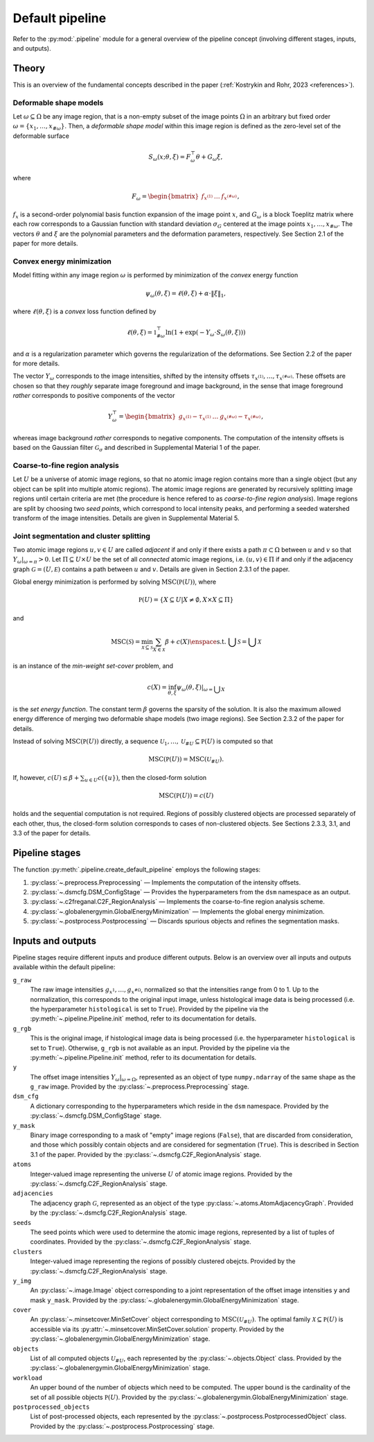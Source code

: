 .. _pipeline:

Default pipeline
================

Refer to the :py:mod:`.pipeline` module for a general overview of the pipeline concept (involving different stages, inputs, and outputs).

.. _pipeline_theory:

Theory
------

This is an overview of the fundamental concepts described in the paper (:ref:`Kostrykin and Rohr, 2023 <references>`).

.. _pipeline_theory_dsm:

Deformable shape models
^^^^^^^^^^^^^^^^^^^^^^^

Let :math:`\omega \subseteq \Omega` be any image region, that is a non-empty subset of the image points :math:`\Omega` in an arbitrary but fixed order :math:`\omega = \left\{ x_1, \dots, x_{\#\omega} \right\}`. Then, a
*deformable shape model* within this image region is defined as the zero-level set of the deformable surface

.. math:: S_\omega(x; \theta, \xi) = F_\omega^\top \theta + G_\omega \xi,

where

.. math:: F_\omega = \begin{bmatrix} f_{x^{(1)}} & \dots & f_{x^{(\#\omega)}} \end{bmatrix},

:math:`f_x` is a second-order polynomial basis function expansion of the image point :math:`x`, and :math:`G_\omega` is a block Toeplitz matrix where each row corresponds to a Gaussian function with standard deviation :math:`\sigma_G` centered at the image points :math:`x_1, \dots, x_{\#\omega}`. The vectors :math:`\theta` and :math:`\xi` are the polynomial parameters and the deformation parameters, respectively. See Section 2.1 of the paper for more details.

.. _pipeline_theory_cvxprog:

Convex energy minimization
^^^^^^^^^^^^^^^^^^^^^^^^^^

Model fitting within any image region :math:`\omega` is performed by minimization of the *convex* energy function

.. math:: \psi_\omega(\theta, \xi) = \ell(\theta, \xi) + \alpha \cdot \|\xi\|_1,

where :math:`\ell(\theta, \xi)` is a *convex* loss function defined by

.. math:: \ell(\theta, \xi) = \mathbb 1^\top_{\#\omega} \ln(1 + \exp(-Y_\omega \cdot S_\omega(\theta, \xi)))

and :math:`\alpha` is a regularization parameter which governs the regularization of the deformations. See Section 2.2 of the paper for more details.

The vector :math:`Y_\omega` corresponds to the image intensities, shifted by the intensity offsets :math:`\tau_{x^{(1)}}, \dots, \tau_{x^{(\#\omega)}}`. These offsets are chosen so that they *roughly* separate image foreground and image background, in the sense that image foreground *rather* corresponds to positive components of the vector

.. math:: Y_\omega^\top = \begin{bmatrix} g_{x^{(1)}} - \tau_{x^{(1)}} & \dots & g_{x^{(\#\omega)}} - \tau_{x^{(\#\omega)}} \end{bmatrix},

whereas image background *rather* corresponds to negative components. The computation of the intensity offsets is based on the Gaussian filter :math:`\mathcal G_\sigma` and described in Supplemental Material 1 of the paper.

.. _pipeline_theory_c2freganal:

Coarse-to-fine region analysis
^^^^^^^^^^^^^^^^^^^^^^^^^^^^^^

Let :math:`U` be a universe of atomic image regions, so that no atomic image region contains more than a single object (but any object can be split into multiple atomic regions). The atomic image regions are generated by recursively splitting image regions until certain criteria are met (the procedure is hence refered to as *coarse-to-fine region analysis*). Image regions are split by choosing two *seed points*, which correspond to local intensity peaks, and performing a seeded watershed transform of the image intensities. Details are given in Supplemental Material 5.

.. _pipeline_theory_jointsegandclustersplit:

Joint segmentation and cluster splitting
^^^^^^^^^^^^^^^^^^^^^^^^^^^^^^^^^^^^^^^^

Two atomic image regions :math:`u,v \in U` are called *adjacent* if and only if there exists a path :math:`\pi \subset \Omega` between :math:`u` and :math:`v` so that :math:`Y_\omega|_{\omega=\pi} > 0`. Let :math:`\Pi \subseteq U \times U` be the set of all *connected* atomic image regions, i.e. :math:`(u,v) \in \Pi` if and only if the adjacency graph :math:`\mathcal G = (U, \mathcal E)` contains a path between :math:`u` and :math:`v`. Details are given in Section 2.3.1 of the paper.

Global energy minimization is performed by solving :math:`\operatorname{MSC}(\mathbb P(U))`, where

.. math:: \mathbb P(U) = \{ X \subseteq U | X \neq \emptyset, X \times X \subseteq \Pi \}

and

.. math:: \operatorname{MSC}(\mathscr S) = \min_{\mathscr X \subseteq \mathscr S} \sum_{X \in \mathscr X} \beta + c(X) \enspace\text{s.t. } \bigcup \mathscr S = \bigcup \mathscr X

is an instance of the *min-weight set-cover* problem, and

.. math:: c(X) = \inf_{\theta,\xi} \psi_\omega(\theta,\xi)|_{\omega = \bigcup X}

is the *set energy function*. The constant term :math:`\beta` governs the sparsity of the solution. It is also the maximum allowed energy difference of merging two deformable shape models (two image regions). See Section 2.3.2 of the paper for details.

Instead of solving :math:`\operatorname{MSC}(\mathbb P(U))` directly, a sequence :math:`\mathscr U_1, \dots, \mathscr U_{\# U} \subseteq \mathbb P(U)` is computed so that

.. math:: \operatorname{MSC}(\mathbb P(U)) = \operatorname{MSC}(\mathscr U_{\# U}).

If, however, :math:`c(U) \leq \beta + \sum_{u \in U} c(\{u\})`, then the closed-form solution

.. math:: \operatorname{MSC}(\mathbb P(U)) = c(U)

holds and the sequential computation is not required. Regions of possibly clustered objects are processed separately of each other, thus, the closed-form solution corresponds to cases of non-clustered objects. See Sections 2.3.3, 3.1, and 3.3 of the paper for details.

.. _pipeline_stages:

Pipeline stages
---------------

The function :py:meth:`.pipeline.create_default_pipeline` employs the following stages:

#. :py:class:`~.preprocess.Preprocessing` — Implements the computation of the intensity offsets.
#. :py:class:`~.dsmcfg.DSM_ConfigStage` — Provides the hyperparameters from the ``dsm`` namespace as an output.
#. :py:class:`~.c2freganal.C2F_RegionAnalysis` — Implements the coarse-to-fine region analysis scheme.
#. :py:class:`~.globalenergymin.GlobalEnergyMinimization` — Implements the global energy minimization.
#. :py:class:`~.postprocess.Postprocessing` — Discards spurious objects and refines the segmentation masks.

.. _pipeline_inputs_and_outputs:

Inputs and outputs
------------------

Pipeline stages require different inputs and produce different outputs. Below is an overview over all inputs and outputs available within the default pipeline:

``g_raw``
    The raw image intensities :math:`g_{x^{1}}, \dots, g_{x^{\#\Omega}}`, normalized so that the intensities range from 0 to 1. Up to the normalization, this corresponds to the original input image, unless histological image data is being processed (i.e. the hyperparameter ``histological`` is set to ``True``). Provided by the pipeline via the :py:meth:`~.pipeline.Pipeline.init` method, refer to its documentation for details.

``g_rgb``
    This is the original image, if histological image data is being processed (i.e. the hyperparameter ``histological`` is set to ``True``). Otherwise, ``g_rgb`` is not available as an input. Provided by the pipeline via the :py:meth:`~.pipeline.Pipeline.init` method, refer to its documentation for details.

``y``
    The offset image intensities :math:`Y_\omega|_{\omega = \Omega}`, represented as an object of type ``numpy.ndarray`` of the same shape as the ``g_raw`` image. Provided by the :py:class:`~.preprocess.Preprocessing` stage.

``dsm_cfg``
    A dictionary corresponding to the hyperparameters which reside in the ``dsm`` namespace. Provided by the :py:class:`~.dsmcfg.DSM_ConfigStage` stage.

``y_mask``
    Binary image corresponding to a mask of "empty" image regions (``False``), that are discarded from consideration, and those which possibly contain objects and are considered for segmentation (``True``). This is described in Section 3.1 of the paper. Provided by the :py:class:`~.dsmcfg.C2F_RegionAnalysis` stage.

``atoms``
    Integer-valued image representing the universe :math:`U` of atomic image regions. Provided by the :py:class:`~.dsmcfg.C2F_RegionAnalysis` stage.

``adjacencies``
    The adjacency graph :math:`\mathcal G`, represented as an object of the type :py:class:`~.atoms.AtomAdjacencyGraph`. Provided by the :py:class:`~.dsmcfg.C2F_RegionAnalysis` stage.

``seeds``
    The seed points which were used to determine the atomic image regions, represented by a list of tuples of coordinates. Provided by the :py:class:`~.dsmcfg.C2F_RegionAnalysis` stage.

``clusters``
    Integer-valued image representing the regions of possibly clustered obejcts. Provided by the :py:class:`~.dsmcfg.C2F_RegionAnalysis` stage.

``y_img``
    An :py:class:`~.image.Image` object corresponding to a joint representation of the offset image intensities ``y`` and mask ``y_mask``. Provided by the :py:class:`~.globalenergymin.GlobalEnergyMinimization` stage.

``cover``
    An :py:class:`~.minsetcover.MinSetCover` object corresponding to :math:`\operatorname{MSC}(\mathscr U_{\# U})`. The optimal family :math:`\mathscr X \subseteq \mathbb P(U)` is accessible via its :py:attr:`~.minsetcover.MinSetCover.solution` property. Provided by the :py:class:`~.globalenergymin.GlobalEnergyMinimization` stage.

``objects``
    List of all computed objects :math:`\mathscr U_{\# U}`, each represented by the :py:class:`~.objects.Object` class. Provided by the :py:class:`~.globalenergymin.GlobalEnergyMinimization` stage.

``workload``
    An upper bound of the number of objects which need to be computed. The upper bound is the cardinality of the set of all possible objects :math:`\mathbb P(U)`. Provided by the :py:class:`~.globalenergymin.GlobalEnergyMinimization` stage.

``postprocessed_objects``
    List of post-processed objects, each represented by the :py:class:`~.postprocess.PostprocessedObject` class. Provided by the :py:class:`~.postprocess.Postprocessing` stage.
    